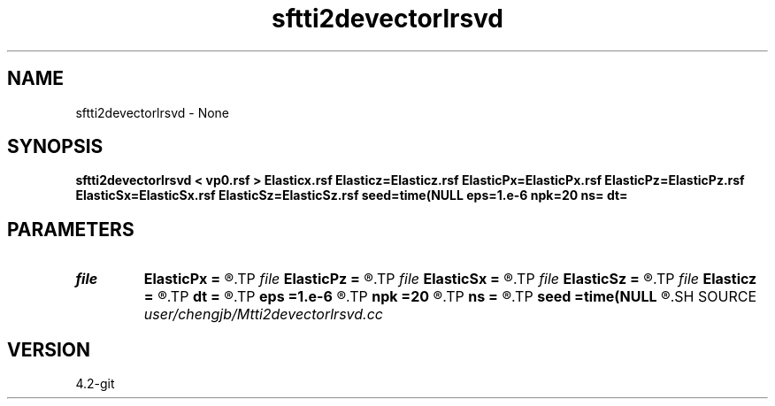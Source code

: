 .TH sftti2devectorlrsvd 1  "APRIL 2023" Madagascar "Madagascar Manuals"
.SH NAME
sftti2devectorlrsvd \- None
.SH SYNOPSIS
.B sftti2devectorlrsvd < vp0.rsf > Elasticx.rsf Elasticz=Elasticz.rsf ElasticPx=ElasticPx.rsf ElasticPz=ElasticPz.rsf ElasticSx=ElasticSx.rsf ElasticSz=ElasticSz.rsf seed=time(NULL eps=1.e-6 npk=20 ns= dt=
.SH PARAMETERS
.PD 0
.TP
.I file   
.B ElasticPx
.B =
.R  	auxiliary output file name
.TP
.I file   
.B ElasticPz
.B =
.R  	auxiliary output file name
.TP
.I file   
.B ElasticSx
.B =
.R  	auxiliary output file name
.TP
.I file   
.B ElasticSz
.B =
.R  	auxiliary output file name
.TP
.I file   
.B Elasticz
.B =
.R  	auxiliary output file name
.TP
.I        
.B dt
.B =
.R  
.TP
.I        
.B eps
.B =1.e-6
.R  	tolerance
.TP
.I        
.B npk
.B =20
.R  	maximum rank
.TP
.I        
.B ns
.B =
.R  
.TP
.I        
.B seed
.B =time(NULL
.R  
.SH SOURCE
.I user/chengjb/Mtti2devectorlrsvd.cc
.SH VERSION
4.2-git
